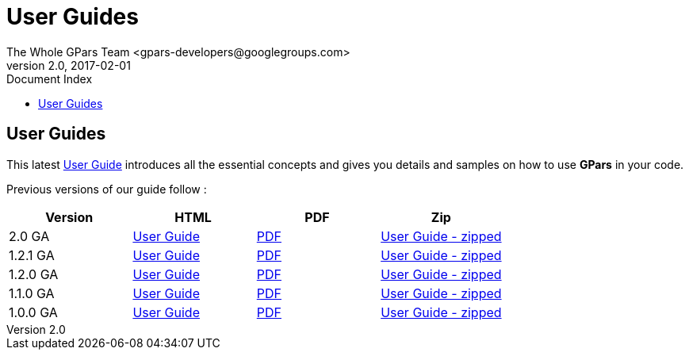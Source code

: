 = GPars - Groovy Parallel Systems
The Whole GPars Team <gpars-developers@googlegroups.com>
v2.0, 2017-02-01
:linkattrs:
:linkcss:
:toc: right
:toc-title: Document Index
:icons: font
:source-highlighter: coderay
:docslink: http://gpars.org/[GPars Documentation]
:description: GPars is a multi-paradigm concurrency framework offering several mutually cooperating high-level concurrency abstractions.
:doctitle: User Guides
:imagesdir: ./images


== User Guides

This latest link:./guide/index.html[User Guide] introduces all the essential concepts and gives you details and samples on how to use *GPars* in your code.

Previous versions of our guide follow :

[cols="4*", options="header"]
|===
| Version 
| HTML 
| PDF 
| Zip 

|2.0 GA 
| link:downloads/gpars-2.0/The-GPars-Framework-2.0.html[User Guide] 
| link:downloads/gpars-2.0/gpars-guide-2.0.pdf[PDF]
| link:downloads/gpars-2.0/gpars-guide-2.0.zip[User Guide - zipped]

|1.2.1 GA 
| link:downloads/gpars-1.2.1/The-GPars-Framework-1.2.1.html[User Guide] 
| link:downloads/gpars-1.2.1/gpars-guide-1.2.1.pdf[PDF]
| link:downloads/gpars-1.2.1/gpars-guide-1.2.1.zip[User Guide - zipped]

|1.2.0 GA 
| link:downloads/gpars-1.2.0/The-GPars-Framework-1.2.0.html[User Guide] 
| link:downloads/gpars-1.2.0/gpars-guide-1.2.0.pdf[PDF] 
| link:downloads/gpars-1.2.0/gpars-guide-1.2.0.zip[User Guide - zipped]    

|1.1.0 GA 
| link:downloads/gpars-1.1.0/The-GPars-Framework-1.1.0.html[User Guide] 
| link:downloads/gpars-1.1.0/gpars-guide-1.1.0.pdf[PDF] 
| link:downloads/gpars-1.1.0/gpars-guide-1.1.0.zip[User Guide - zipped]    

|1.0.0 GA 
| link:downloads/gpars-1.0.0/The-GPars-Framework-1.0.0.html[User Guide] 
| link:downloads/gpars-1.0.0/gpars-guide-1.0.0.pdf[PDF] 
| link:downloads/gpars-1.0.0/gpars-guide-1.0.0.zip[User Guide - zipped]    
|===


